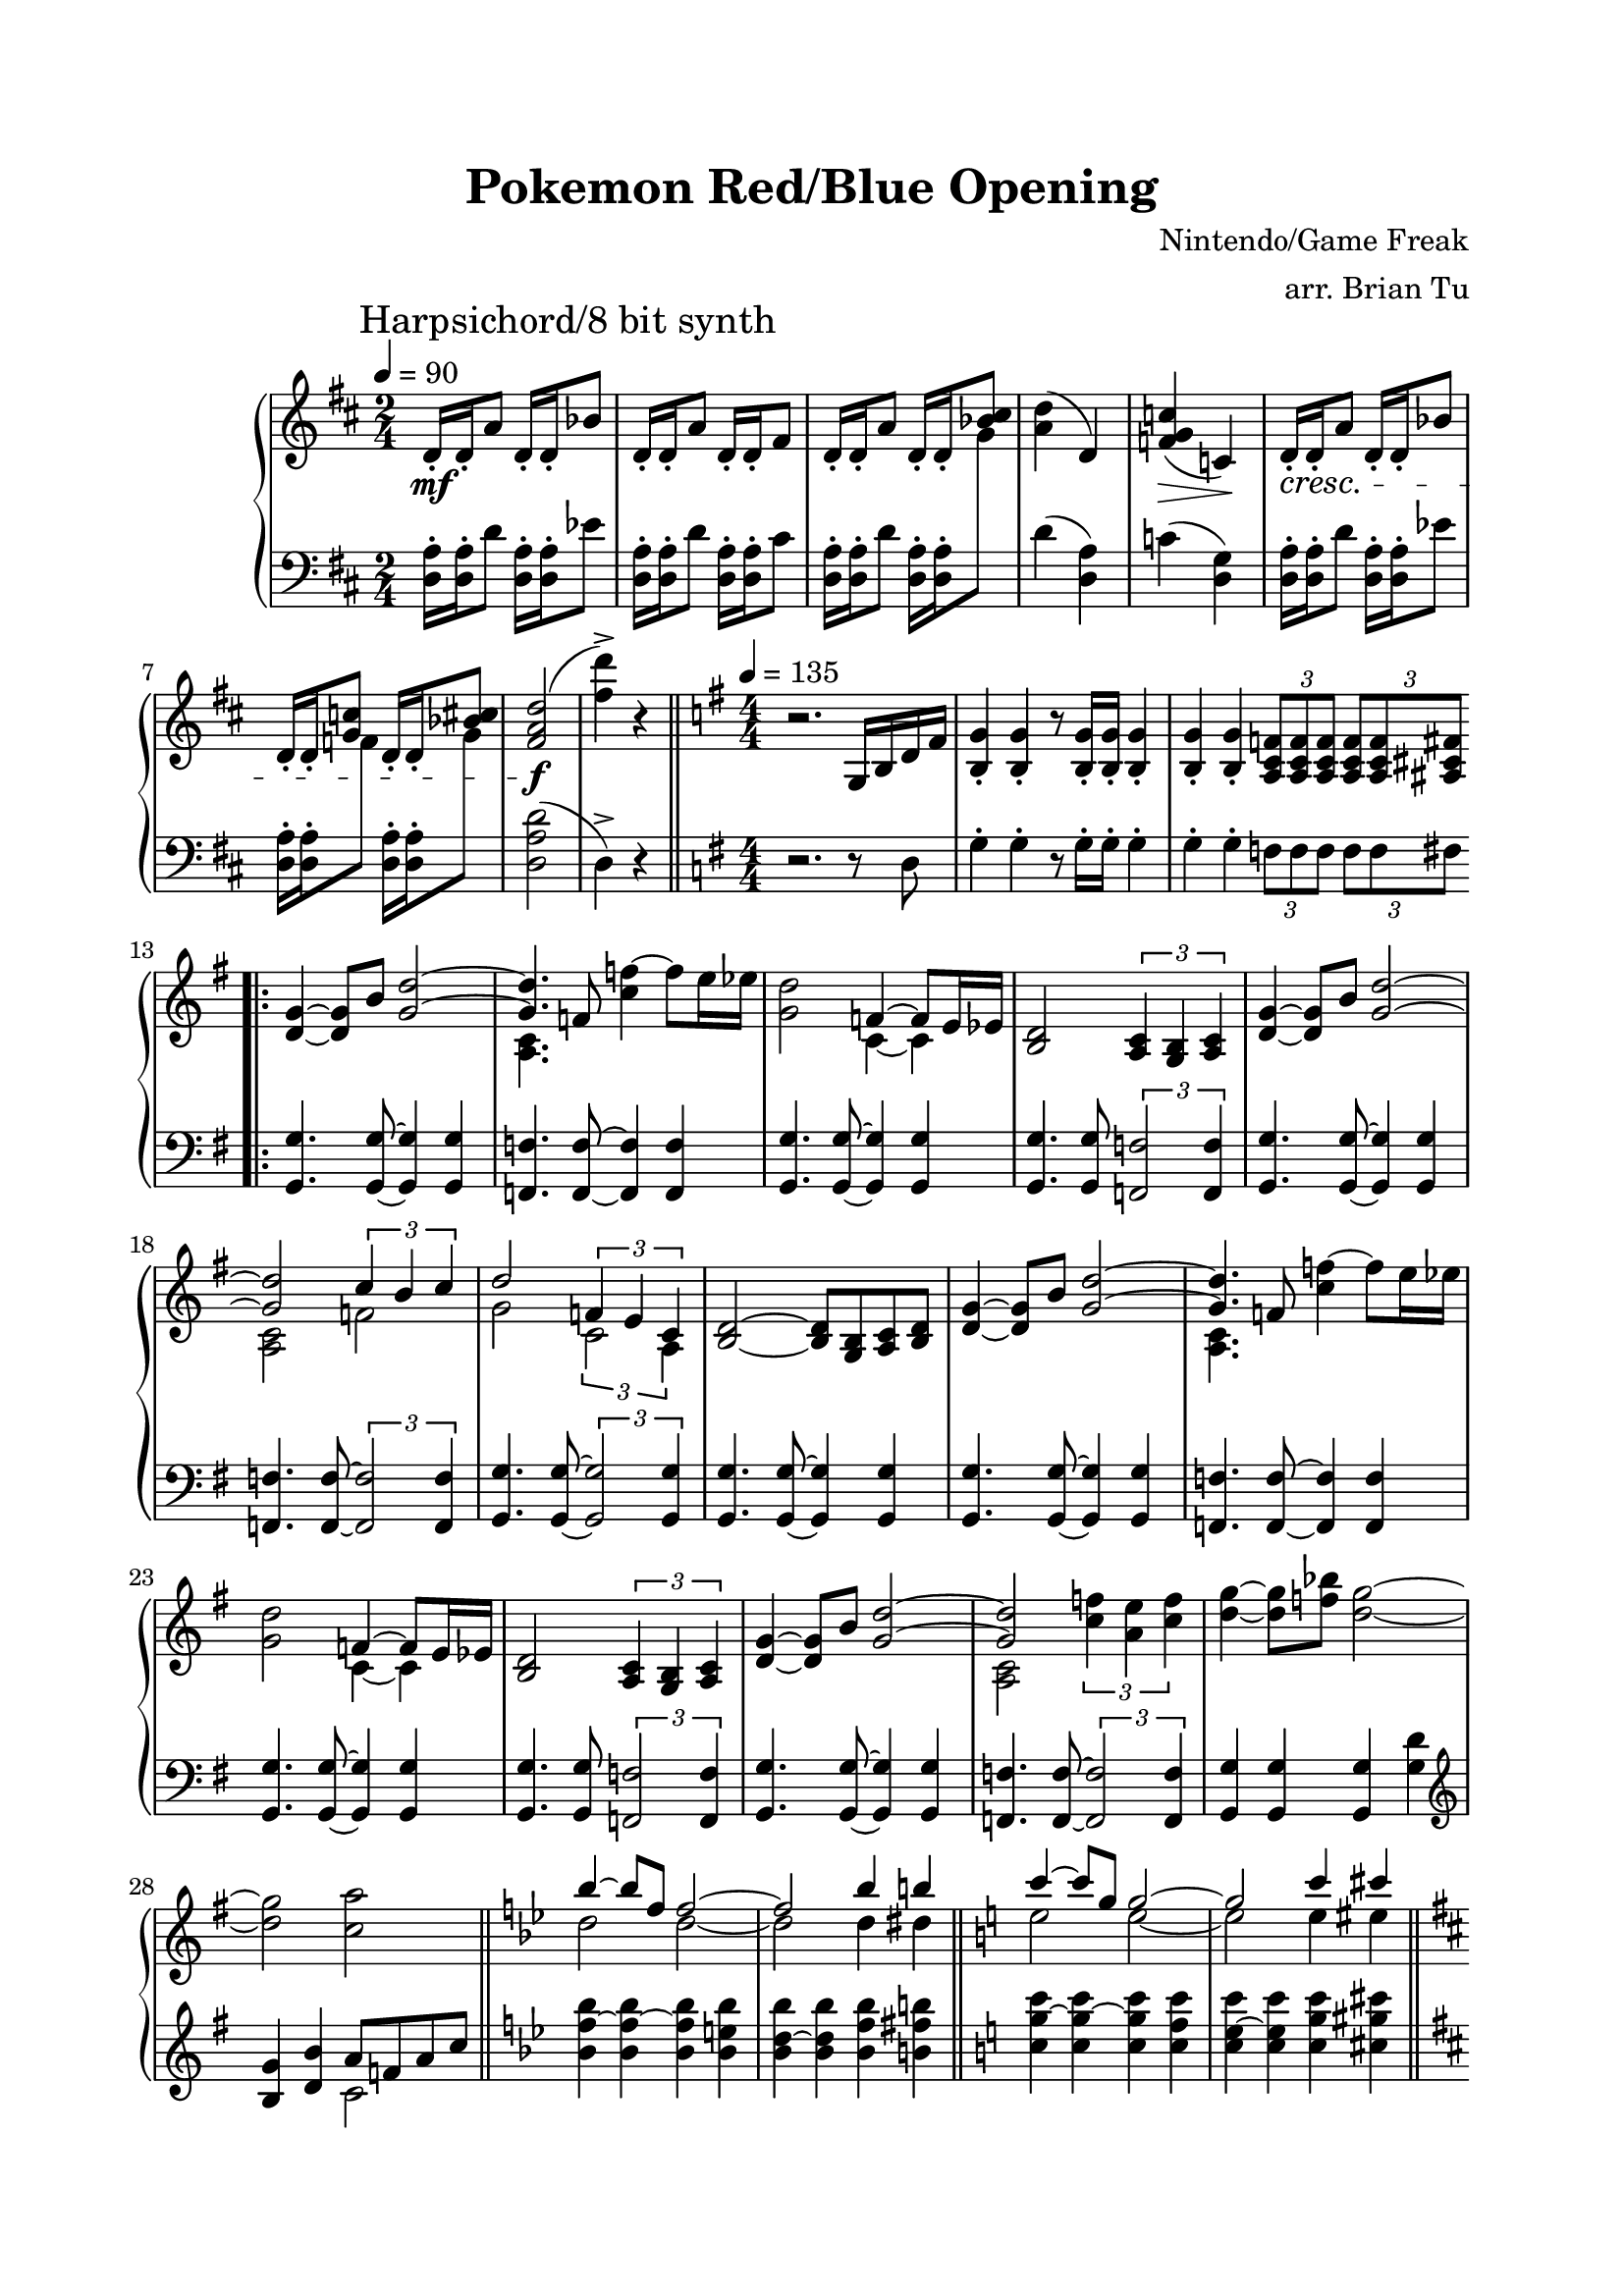 \version "2.20.0"

\header {
    title = "Pokemon Red/Blue Opening"
        composer = "Nintendo/Game Freak"
        arranger = "arr. Brian Tu"
        tagline = ##f
}

\language "english"

gsnip_one = \markup {
    \score {
        \new Staff \with { \remove "Time_signature_engraver" \magnifyStaff #3/5 }
        {
            \clef treble
                \acciaccatura { f'16 e' ef' } d'8
        }
        \layout { ragged-right = ##t  indent = #-11 }
    }
}

gsnip_two = \markup {
    \score {
        \new Staff \with { \remove "Time_signature_engraver" \magnifyStaff #3/5 }
        {
            \clef treble
                \acciaccatura { f''16 e'' ef'' } d''8
        }
        \layout { ragged-right = ##t  indent = #-11 }
    }
}


RH = {
    \time 2/4
    \tempo 4 = 90
    \key d \major

    \mark "Harpsichord/8 bit synth"

    d'16-.\mf d'-. a'8
    d'16-. d'-. bf'8 |
    d'16-. d'-. a'8
    d'16-. d'-. fs'8 |

    d'16-. d'-. a'8
    d'16-. d'-. <bf' cs''>8 |
    <a' d''>4( d')
    <f' g' c''>4(\> c')\! |

    d'16-.\cresc d'-. a'8
    d'16-. d'-. bf'8 |
    d'16-. d'-. <g' c''>8
    d'16-. d'-. <bf' cs''>8 |

    <fs' a' d''>2\!\f( |

    <fs'' d'''>4->) r4 |

    \bar "||"

    \time 4/4
    \tempo 4=135
    \key g \major

    r2. g16 b d' fs' |
    <b g'>4-. <b g'>4-. r8 <b g'>16-. <b g'>-. <b g'>4-. |
    <b g'>4-. <b g'>4-. \tuplet 3/2 4 { <a c' f'>8 <a c' f'> <a c' f'> <a c' f'> <a c' f'> <as cs' fs'> } |

    %

    \bar ".|:"

    <d' g'>4~ <d' g'>8 b'
    <<
        { <g' d''>2~ | <g' d''>4. }
        \\
        { s2         | <a c'>4. }
    >>
    f'8 <c'' f''>4~ f''8 e''16 ef'' |
    <g' d''>2
    <<
        { f'4~ f'8 e'16 ef' }
        \\
        { c'4~ c' }
    >> |
    <b d'>2 \tuplet 3/2 { <a c'>4 <g b> <a c'> } |

    %

    <d' g'>4~ <d' g'>8 b'
    <<
        { <g' d''>2~ | <g' d''>2 \tuplet 3/2 { c''4 b' c'' } d''2 }
        \\
        { s2         | <a c'>2   f'2                         g'2  }
    >>
    <<
        { \tuplet 3/2 { f'4 e' c' } }
        \\
        { \tuplet 3/2 { c'2    a4 } }
    >> |
    <b d'>2~ <b d'>8 <g b> <a c'> <b d'> |

    %

    <d' g'>4~ <d' g'>8 b'
    <<
        { <g' d''>2~ | <g' d''>4. }
        \\
        { s2         | <a c'>4. }
    >>
    f'8 <c'' f''>4~ f''8 e''16 ef'' |
    <g' d''>2
    <<
        { f'4~ f'8 e'16 ef' }
        \\
        { c'4~ c' }
    >> |
    <b d'>2 \tuplet 3/2 { <a c'>4 <g b> <a c'> } |

    %

    <d' g'>4~ <d' g'>8 b'
    <<
        { <g' d''>2~ | <g' d''>2 }
        \\
        { s2         | <a c'>2   }
    >>
    \tuplet 3/2 { <c'' f''>4 <a' e''> <c'' f''> } |
    <d'' g''>4~ <d'' g''>8 <f'' bf''>8 <d'' g''>2~ |
    <d'' g''>2 <c'' a''>

    %

    <<
        { \relative b'' { \bar "||" \key bf \major bf4~ bf8 f f2~ | f2 bf4 b  | \bar "||" \key c \major c4~ c8 g8 g2~ | g2 c4 cs } }
        \\
        { \relative d'' {                          d2        d2~  | d2 d4  ds |                         e2        e2~ | e2 e4 es } }
    >>
    \bar "||"
    \absolute
    \key d \major
    \autoBeamOff <fs'' d'''>8-. \autoBeamOn d'' r \grace c''\glissando d'^\markup { \gsnip_one } r d' r \grace c'''\glissando d''^\markup { \gsnip_two } |
    r8 d'' r d'' \tuplet 3/2 { <c'' c'''>4 <c'' c'''> <cs'' cs'''> } |
    \autoBeamOff <d'' d'''>8-. \autoBeamOn d'' r \grace c'''\glissando d''^\markup { \gsnip_two }  r d'' r \grace c''\glissando d'^\markup { \gsnip_one } |
    r8 d' r d' \tuplet 3/2 { <e' c''>4 <e' c''> <e' b'> } |

    \bar ":|."

}


LH = {

    \key d \major

    <d a>16-. <d a>16-. d'8
    <d a>16-. <d a>16-. ef'8 |
    <d a>16-. <d a>16-. d'8
    <d a>16-. <d a>16-. cs'8 |

    <d a>16-. <d a>16-. d'8
    <d a>16-. <d a>16-. \change Staff="RH" g'8 \change Staff="LH" |
    d'4( <d a>)
    c'4( <d g>) |

    <d a>16-. <d a>16-. d'8
    <d a>16-. <d a>16-. ef'8 |
    <d a>16-. <d a>16-. \change Staff="RH" f'8 \change Staff="LH"
    <d a>16-. <d a>16-. \change Staff="RH" g'8 \change Staff="LH" |

    <d a d'>2( |

    d4->) r4 |

    \bar "||"

    \key g \major

    r2. r8 d |
    g4-. g-. r8 g16-. g-. g4-. |
    g4-. g-. \tuplet 3/2 4 { f8 f f f f fs } |

    %

    <g, g>4. <g, g>8~ <g, g>4 <g, g>4 |
    <f, f>4. <f, f>8~ <f, f>4 <f, f>4 |
    <g, g>4. <g, g>8~ <g, g>4 <g, g>4 |
    <g, g>4. <g, g>8 \tuplet 3/2 { <f, f>2 <f, f>4 } |

    %

    <g, g>4. <g, g>8~ <g, g>4 <g, g>4 |
    <f, f>4. <f, f>8~ \tuplet 3/2 { <f, f>2 <f, f>4 } |
    <g, g>4. <g, g>8~ \tuplet 3/2 { <g, g>2 <g, g>4 } |
    <g, g>4. <g, g>8~ <g, g>4 <g, g>4 |

    %

    <g, g>4. <g, g>8~ <g, g>4 <g, g>4 |
    <f, f>4. <f, f>8~ <f, f>4 <f, f>4 |
    <g, g>4. <g, g>8~ <g, g>4 <g, g>4 |
    <g, g>4. <g, g>8 \tuplet 3/2 { <f, f>2 <f, f>4 } |

    %

    <g, g>4. <g, g>8~ <g, g>4 <g, g>4 |
    <f, f>4. <f, f>8~ \tuplet 3/2 { <f, f>2 <f, f>4 } |
    <g, g>4 <g, g> <g, g> <g d'> |
    \clef treble
    <b g'>4 <d' b'> 
    <<
        { a'8 f' a' c'' }
        \\
        { c'2           }
    >> |
    
    %

    \key bf \major
    <bf' f''~ bf''>4 <bf' f''~ bf''> <bf' f'' bf''> <bf' e'' bf''> |
    <bf' d''~ bf''>4 <bf' d'' bf''> <bf' f'' bf''> <b' fs'' b''> |
    \key c \major
    <c'' g''~ c'''> <c'' g''~ c'''> <c'' g'' c'''> <c'' f'' c'''> |
    <c'' e''~ c'''> <c'' e'' c'''> <c'' g'' c'''> <cs'' gs'' cs'''> |
    \key d \major
    \autoBeamOff <d'' a'' d'''>8-. \autoBeamOn \clef bass <d d'>8 r <d d'> r <d d'> r <d d'> |
    r8 <d d'> r <d d'> \tuplet 3/2 { <c c'>4 <c c'> <cs cs'> } |
    \autoBeamOff <d d'>8 \autoBeamOn <d d'>8 r <d d'> r <d d'> r <d d'> |
    r8 <d d'> r <d d'> \tuplet 3/2 { <d c'>4 <d c'> <d c'> }

}




\score {
    \new PianoStaff <<
        \new Staff = "RH" {
            \numericTimeSignature
            \clef treble
            \RH
        }

        \new Staff = "LH" {
            \numericTimeSignature
            \clef bass
            \LH
        }
    >>
}

\paper {
    top-margin = 2\cm
    bottom-margin = 2\cm
    left-margin = 2\cm
    line-width = 17\cm
    between-system-space = 5\cm
}
